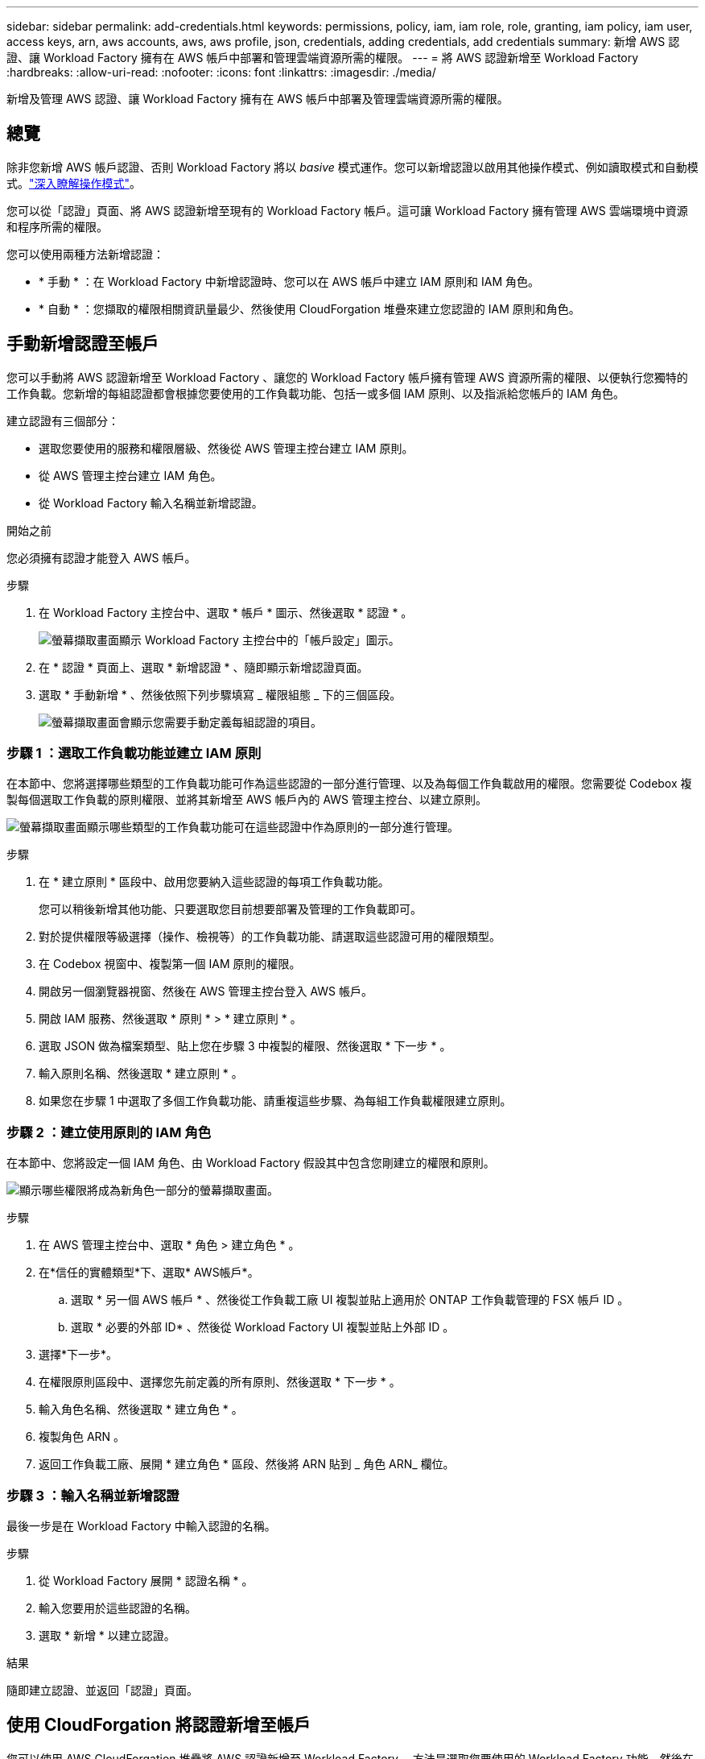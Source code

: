 ---
sidebar: sidebar 
permalink: add-credentials.html 
keywords: permissions, policy, iam, iam role, role, granting, iam policy, iam user, access keys, arn, aws accounts, aws, aws profile, json, credentials, adding credentials, add credentials 
summary: 新增 AWS 認證、讓 Workload Factory 擁有在 AWS 帳戶中部署和管理雲端資源所需的權限。 
---
= 將 AWS 認證新增至 Workload Factory
:hardbreaks:
:allow-uri-read: 
:nofooter: 
:icons: font
:linkattrs: 
:imagesdir: ./media/


[role="lead"]
新增及管理 AWS 認證、讓 Workload Factory 擁有在 AWS 帳戶中部署及管理雲端資源所需的權限。



== 總覽

除非您新增 AWS 帳戶認證、否則 Workload Factory 將以 _basive_ 模式運作。您可以新增認證以啟用其他操作模式、例如讀取模式和自動模式。link:operational-modes.html["深入瞭解操作模式"]。

您可以從「認證」頁面、將 AWS 認證新增至現有的 Workload Factory 帳戶。這可讓 Workload Factory 擁有管理 AWS 雲端環境中資源和程序所需的權限。

您可以使用兩種方法新增認證：

* * 手動 * ：在 Workload Factory 中新增認證時、您可以在 AWS 帳戶中建立 IAM 原則和 IAM 角色。
* * 自動 * ：您擷取的權限相關資訊量最少、然後使用 CloudForgation 堆疊來建立您認證的 IAM 原則和角色。




== 手動新增認證至帳戶

您可以手動將 AWS 認證新增至 Workload Factory 、讓您的 Workload Factory 帳戶擁有管理 AWS 資源所需的權限、以便執行您獨特的工作負載。您新增的每組認證都會根據您要使用的工作負載功能、包括一或多個 IAM 原則、以及指派給您帳戶的 IAM 角色。

建立認證有三個部分：

* 選取您要使用的服務和權限層級、然後從 AWS 管理主控台建立 IAM 原則。
* 從 AWS 管理主控台建立 IAM 角色。
* 從 Workload Factory 輸入名稱並新增認證。


.開始之前
您必須擁有認證才能登入 AWS 帳戶。

.步驟
. 在 Workload Factory 主控台中、選取 * 帳戶 * 圖示、然後選取 * 認證 * 。
+
image:screenshot-settings-icon.png["螢幕擷取畫面顯示 Workload Factory 主控台中的「帳戶設定」圖示。"]

. 在 * 認證 * 頁面上、選取 * 新增認證 * 、隨即顯示新增認證頁面。
. 選取 * 手動新增 * 、然後依照下列步驟填寫 _ 權限組態 _ 下的三個區段。
+
image:screenshot-add-credentials-manually.png["螢幕擷取畫面會顯示您需要手動定義每組認證的項目。"]





=== 步驟 1 ：選取工作負載功能並建立 IAM 原則

在本節中、您將選擇哪些類型的工作負載功能可作為這些認證的一部分進行管理、以及為每個工作負載啟用的權限。您需要從 Codebox 複製每個選取工作負載的原則權限、並將其新增至 AWS 帳戶內的 AWS 管理主控台、以建立原則。

image:screenshot-create-policies-manual.png["螢幕擷取畫面顯示哪些類型的工作負載功能可在這些認證中作為原則的一部分進行管理。"]

.步驟
. 在 * 建立原則 * 區段中、啟用您要納入這些認證的每項工作負載功能。
+
您可以稍後新增其他功能、只要選取您目前想要部署及管理的工作負載即可。

. 對於提供權限等級選擇（操作、檢視等）的工作負載功能、請選取這些認證可用的權限類型。
. 在 Codebox 視窗中、複製第一個 IAM 原則的權限。
. 開啟另一個瀏覽器視窗、然後在 AWS 管理主控台登入 AWS 帳戶。
. 開啟 IAM 服務、然後選取 * 原則 * > * 建立原則 * 。
. 選取 JSON 做為檔案類型、貼上您在步驟 3 中複製的權限、然後選取 * 下一步 * 。
. 輸入原則名稱、然後選取 * 建立原則 * 。
. 如果您在步驟 1 中選取了多個工作負載功能、請重複這些步驟、為每組工作負載權限建立原則。




=== 步驟 2 ：建立使用原則的 IAM 角色

在本節中、您將設定一個 IAM 角色、由 Workload Factory 假設其中包含您剛建立的權限和原則。

image:screenshot-create-role.png["顯示哪些權限將成為新角色一部分的螢幕擷取畫面。"]

.步驟
. 在 AWS 管理主控台中、選取 * 角色 > 建立角色 * 。
. 在*信任的實體類型*下、選取* AWS帳戶*。
+
.. 選取 * 另一個 AWS 帳戶 * 、然後從工作負載工廠 UI 複製並貼上適用於 ONTAP 工作負載管理的 FSX 帳戶 ID 。
.. 選取 * 必要的外部 ID* 、然後從 Workload Factory UI 複製並貼上外部 ID 。


. 選擇*下一步*。
. 在權限原則區段中、選擇您先前定義的所有原則、然後選取 * 下一步 * 。
. 輸入角色名稱、然後選取 * 建立角色 * 。
. 複製角色 ARN 。
. 返回工作負載工廠、展開 * 建立角色 * 區段、然後將 ARN 貼到 _ 角色 ARN_ 欄位。




=== 步驟 3 ：輸入名稱並新增認證

最後一步是在 Workload Factory 中輸入認證的名稱。

.步驟
. 從 Workload Factory 展開 * 認證名稱 * 。
. 輸入您要用於這些認證的名稱。
. 選取 * 新增 * 以建立認證。


.結果
隨即建立認證、並返回「認證」頁面。



== 使用 CloudForgation 將認證新增至帳戶

您可以使用 AWS CloudForgation 堆疊將 AWS 認證新增至 Workload Factory 、方法是選取您要使用的 Workload Factory 功能、然後在 AWS 帳戶中啟動 AWS CloudForgation 堆疊。CloudForgation 將根據您所選的工作負載功能、建立 IAM 原則和 IAM 角色。

.開始之前
* 您必須擁有認證才能登入 AWS 帳戶。
* 使用 CloudForgation 堆疊新增認證時、您必須在 AWS 帳戶中擁有下列權限：
+
[source, json]
----
{
    "Version": "2012-10-17",
    "Statement": [
        {
            "Effect": "Allow",
            "Action": [
                "cloudformation:CreateStack",
                "cloudformation:UpdateStack",
                "cloudformation:DeleteStack",
                "cloudformation:DescribeStacks",
                "cloudformation:DescribeStackEvents",
                "cloudformation:DescribeChangeSet",
                "cloudformation:ExecuteChangeSet",
                "cloudformation:ListStacks",
                "cloudformation:ListStackResources",
                "cloudformation:GetTemplate",
                "cloudformation:ValidateTemplate",
                "lambda:InvokeFunction",
                "iam:PassRole",
                "iam:CreateRole",
                "iam:UpdateAssumeRolePolicy",
                "iam:AttachRolePolicy",
                "iam:CreateServiceLinkedRole"
            ],
            "Resource": "*"
        }
    ]
}
----


.步驟
. 在 Workload Factory 主控台中、選取 * 帳戶 * 圖示、然後選取 * 認證 * 。
+
image:screenshot-settings-icon.png["螢幕擷取畫面顯示 Workload Factory 主控台中的「帳戶設定」圖示。"]

. 在 * 認證 * 頁面上、選取 * 新增認證 * 。
. 選取 * 透過 AWS CloudForgium* 新增。
+
image:screenshot-add-credentials-cloudformation.png["螢幕擷取畫面會顯示需要定義的項目、然後才能啟動 CloudForgation 以建立認證。"]

. 在 * 建立原則 * 下、啟用您要納入這些認證的每項工作負載功能、並為每個工作負載選擇權限等級。
+
您可以稍後新增其他功能、只要選取您目前想要部署及管理的工作負載即可。

. 在 * 認證名稱 * 下、輸入您要用於這些認證的名稱。
. 從 AWS CloudForgation 新增認證：
+
.. 選取 * 新增 * （或選取 * 重新導向至 CloudForgium* ）、隨即顯示重新導向至 CloudForgation 頁面。
+
image:screenshot-redirect-cloudformation.png["螢幕快照顯示如何建立 CloudForgation 堆疊以新增原則和工作負載工廠認證角色。"]

.. 如果您將單一登入（ SSO ）與 AWS 搭配使用、請先開啟另一個瀏覽器索引標籤、然後登入 AWS 主控台、再選取 * 繼續 * 。
+
您應該登入 ONTAP 檔案系統的 FSX 所在的 AWS 帳戶。

.. 從「重新導向至 CloudForgation 」頁面選取 * 繼續 * 。
.. 在「快速建立堆疊」頁面的「功能」下、選取 * 我瞭解 AWS CloudForgation 可能會建立 IAM 資源 * 。
.. 選取 * 建立堆疊 * 。
.. 返回 Workload Factory 並監控「認證」頁面、以確認新認證正在進行中或已新增認證。



